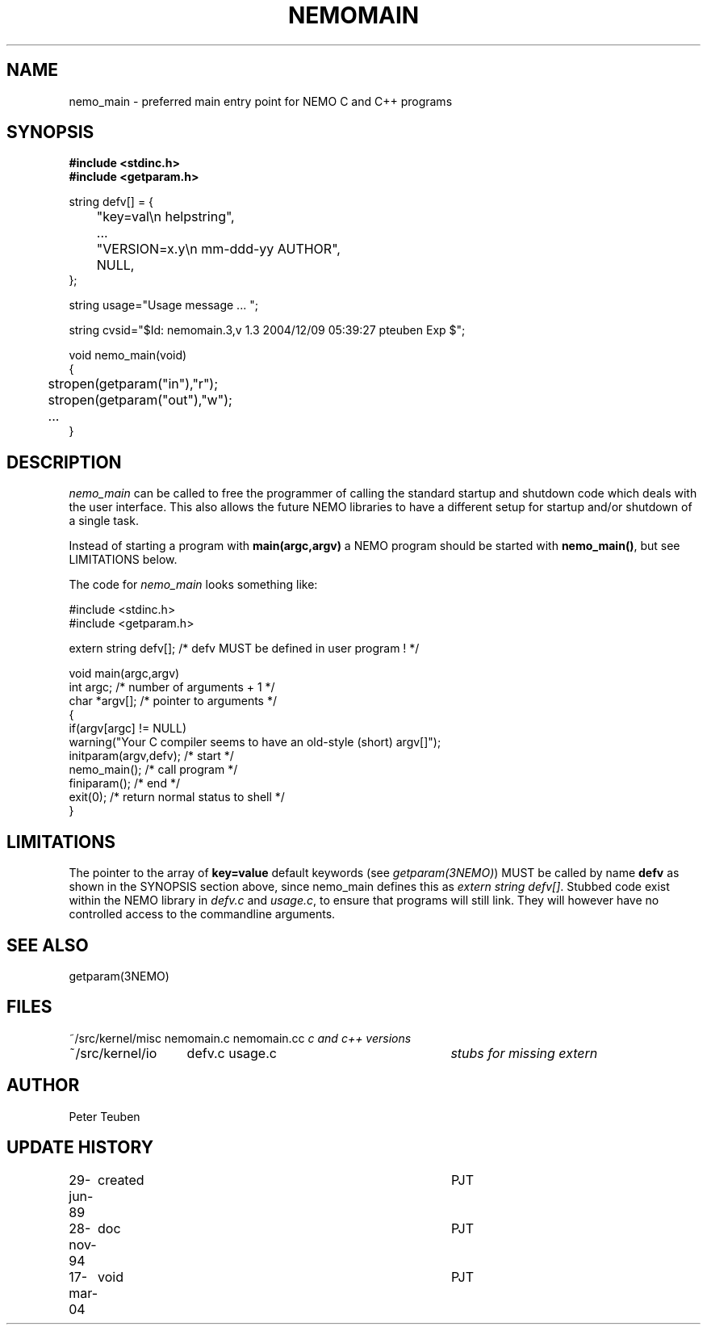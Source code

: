 .TH NEMOMAIN 3NEMO "6 December 2004"
.SH NAME
nemo_main \- preferred main entry point for NEMO C and C++ programs
.SH SYNOPSIS
.nf
.ta +0.5i
\fB 
#include <stdinc.h>
#include <getparam.h>
.PP
string defv[] = {
	"key=val\\n       helpstring",
	...
	"VERSION=x.y\\n   mm-ddd-yy  AUTHOR",
	NULL,
};

string usage="Usage message ... ";

string cvsid="$Id: nemomain.3,v 1.3 2004/12/09 05:39:27 pteuben Exp $";    
.PP
void nemo_main(void)
{
	stropen(getparam("in"),"r");
	stropen(getparam("out"),"w");
	...
}
.fi
.SH DESCRIPTION
\fInemo_main\fP can be called to free the programmer of calling
the standard startup and shutdown code which deals with the
user interface. This also allows the future NEMO libraries 
to have a different setup for startup and/or shutdown of a single
task.
.PP
Instead of starting a program with \fBmain(argc,argv)\fP a NEMO program
should be started with \fBnemo_main()\fP, but see LIMITATIONS below.
.PP
The code for \fInemo_main\fP looks something like:
.nf

   #include <stdinc.h>
   #include <getparam.h>

   extern string defv[];           /* defv MUST be defined in user program ! */

   void main(argc,argv)
   int argc;                               /* number of arguments + 1 */
   char *argv[];                           /* pointer to arguments */
   {
      if(argv[argc] != NULL)
         warning("Your C compiler seems to have an old-style (short) argv[]");
      initparam(argv,defv);               /* start  */
      nemo_main();                        /* call program */
      finiparam();                        /* end */
      exit(0);                            /* return normal status to shell */
   }

.fi
.SH LIMITATIONS
The pointer to the array of \fBkey=value\fP default keywords
(see \fIgetparam(3NEMO)\fP) MUST be called by name \fBdefv\fP as shown in the
SYNOPSIS section above, since nemo_main defines this as 
\fIextern string defv[]\fP. Stubbed code exist within the NEMO
library in \fIdefv.c\fP and \fIusage.c\fP, to ensure that programs
will still link. They will however have no controlled access to
the commandline arguments.
.SH SEE ALSO
getparam(3NEMO)
.SH FILES
.nf
.ta +2.0i +3i
~/src/kernel/misc	nemomain.c nemomain.cc	\fIc and c++ versions\fP
~/src/kernel/io  	defv.c usage.c		\fIstubs for missing extern\fP
.fi
.SH AUTHOR
Peter Teuben
.SH UPDATE HISTORY
.nf
.ta +1.0i +4i
29-jun-89	created  	PJT
28-nov-94	doc         	PJT
17-mar-04	void		PJT
.fi
